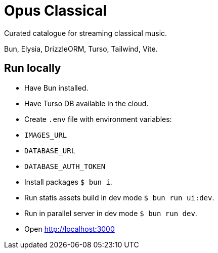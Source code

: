 = Opus Classical

Curated catalogue for streaming classical music.

Bun, Elysia, DrizzleORM, Turso, Tailwind, Vite.

== Run locally

* Have Bun installed.
* Have Turso DB available in the cloud.
* Create `.env` file with environment variables:
  * `IMAGES_URL`
  * `DATABASE_URL`
  * `DATABASE_AUTH_TOKEN`
* Install packages `$ bun i`.
* Run statis assets build in dev mode `$ bun run ui:dev`.
* Run in parallel server in dev mode `$ bun run dev`.
* Open http://localhost:3000
